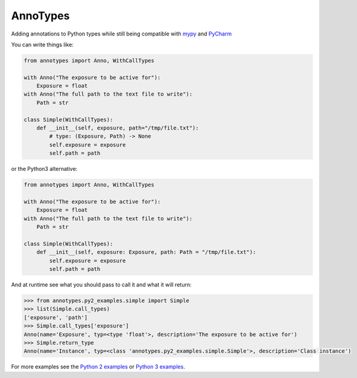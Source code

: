 AnnoTypes
=========

|build_status| |coverage|

Adding annotations to Python types while still being compatible with mypy_ and PyCharm_

You can write things like:

.. code:: python

    from annotypes import Anno, WithCallTypes

    with Anno("The exposure to be active for"):
        Exposure = float
    with Anno("The full path to the text file to write"):
        Path = str

    class Simple(WithCallTypes):
        def __init__(self, exposure, path="/tmp/file.txt"):
            # type: (Exposure, Path) -> None
            self.exposure = exposure
            self.path = path


or the Python3 alternative:

.. code:: python

    from annotypes import Anno, WithCallTypes

    with Anno("The exposure to be active for"):
        Exposure = float
    with Anno("The full path to the text file to write"):
        Path = str

    class Simple(WithCallTypes):
        def __init__(self, exposure: Exposure, path: Path = "/tmp/file.txt"):
            self.exposure = exposure
            self.path = path


And at runtime see what you should pass to call it and what it will return:

.. code:: pycon

    >>> from annotypes.py2_examples.simple import Simple
    >>> list(Simple.call_types)
    ['exposure', 'path']
    >>> Simple.call_types['exposure']
    Anno(name='Exposure', typ=<type 'float'>, description='The exposure to be active for')
    >>> Simple.return_type
    Anno(name='Instance', typ=<class 'annotypes.py2_examples.simple.Simple'>, description='Class instance')


For more examples see the `Python 2 examples`_ or `Python 3 examples`_.

.. |build_status| image:: https://travis-ci.org/dls-controls/annotypes.svg?branch=master
    :target: https://travis-ci.org/dls-controls/annotypes
    :alt: Build Status

.. |coverage| image:: https://codecov.io/gh/dls-controls/annotypes/branch/master/graph/badge.svg
    :target: https://codecov.io/gh/dls-controls/annotypes
    :alt: Test coverage

.. _mypy:
    http://mypy.readthedocs.io/en/latest/introduction.html

.. _PyCharm:
    https://www.jetbrains.com/help/pycharm/type-hinting-in-pycharm.html

.. _Python 2 examples:
    https://github.com/dls-controls/annotypes/tree/master/annotypes/py2_examples

.. _Python 3 examples:
    https://github.com/dls-controls/annotypes/tree/master/annotypes/py3_examples
